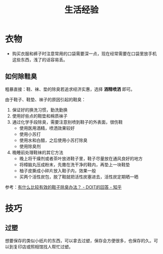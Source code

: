 #+TITLE:      生活经验

* 目录                                                    :TOC_4_gh:noexport:
- [[#衣物][衣物]]
  - [[#如何除鞋臭][如何除鞋臭]]
- [[#技巧][技巧]]
  - [[#过塑][过塑]]

* 衣物
  + 购买衣服和裤子时注意常用的口袋需要深一点，现在经常需要在口袋里放手机这些东西，浅了的话容易丢。

** 如何除鞋臭
   粗暴直接：鞋、袜、垫的除臭若追求经济实惠，选择 *酒精喷洒* 即可。

   由于鞋子、鞋垫、袜子的原因引起的鞋臭：
   1. 保证好的换洗习惯，勤洗勤换
   2. 使用好些点的鞋垫和棉质袜子
   3. 通过化学手段除臭，需要注意别喷到鞋子的外表面，很伤鞋
      + 使用医用酒精，喷洒效果较好
      + 使用小苏打
      + 使用水和白醋，之后使用小苏打除臭
      + 使用除臭剂
   4. 晚睡前处理鞋袜的其它方法
      + 晚上将干燥剂或者茶叶放进鞋子里，鞋子尽量放在通风良好的地方
      + 将樟脑丸压成粉末，先撒在洗干净的鞋内，再垫上一块鞋垫
      + 柚子皮撕成小碎片放入鞋子内，效果一般
      + 买两个活性炭包，脱了鞋就把活性炭塞进去，活性炭定期晒一晒

   参考：[[https://www.zhihu.com/question/20807241/answer/132128187][有什么比较有效的鞋子除臭办法？ - DOIT的回答 - 知乎]]

* 技巧
** 过塑
   想要保存的类似小纸片的东西，可以拿去过塑，保存会方便很多，也保存的久。可以到复印店或照相馆找人帮忙过塑。

